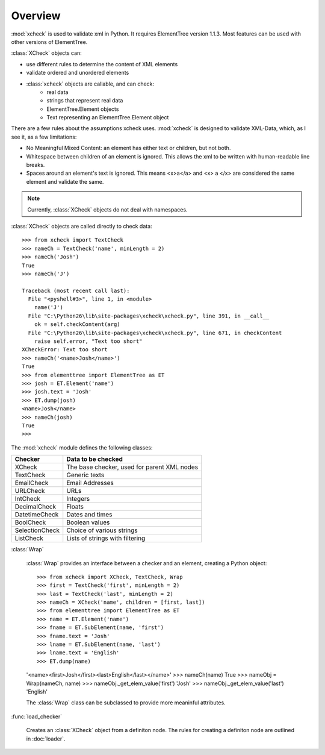 Overview
========

:mod:`xcheck` is used to validate xml in Python. It requires ElementTree
version 1.1.3. Most features can be used with other versions of ElementTree.

:class:`XCheck` objects can:

* use different rules to determine the content of XML elements
* validate ordered and unordered elements
* :class:`xcheck` objects are callable, and can check:
        * real data
        * strings that represent real data
        * ElementTree.Element objects
        * Text representing an ElementTree.Element object

There are a few rules about the assumptions xcheck uses. :mod:`xcheck` is designed
to validate XML-Data, which, as I see it, as a few limitations:

* No Meaningful Mixed Content: an element has either text or children, but not both.
* Whitespace between children of an element is ignored. This allows the xml to be written with human-readable line breaks.
* Spaces around an element's text is ignored. This means <x>a</a> and <x> a </x> are considered the same element and validate the same.


.. note ::
    Currently, :class:`XCheck` objects do not deal with namespaces.

:class:`XCheck` objects are called directly to check data::

    >>> from xcheck import TextCheck
    >>> nameCh = TextCheck('name', minLength = 2)
    >>> nameCh('Josh')
    True
    >>> nameCh('J')

    Traceback (most recent call last):
      File "<pyshell#3>", line 1, in <module>
        name('J')
      File "C:\Python26\lib\site-packages\xcheck\xcheck.py", line 391, in __call__
        ok = self.checkContent(arg)
      File "C:\Python26\lib\site-packages\xcheck\xcheck.py", line 671, in checkContent
        raise self.error, "Text too short"
    XCheckError: Text too short
    >>> nameCh('<name>Josh</name>')
    True
    >>> from elementtree import ElementTree as ET
    >>> josh = ET.Element('name')
    >>> josh.text = 'Josh'
    >>> ET.dump(josh)
    <name>Josh</name>
    >>> nameCh(josh)
    True
    >>>

The :mod:`xcheck` module defines the following classes:

=============== ===========================================
Checker 	Data to be checked
=============== ===========================================
XCheck		The base checker, used for parent XML nodes
TextCheck	Generic texts
EmailCheck	Email Addresses
URLCheck	URLs
IntCheck	Integers
DecimalCheck	Floats
DatetimeCheck	Dates and times
BoolCheck	Boolean values
SelectionCheck	Choice of various strings
ListCheck	Lists of strings with filtering
=============== ===========================================


:class:`Wrap`

    :class:`Wrap` provides an interface between a checker and an element,
    creating a Python object::

    >>> from xcheck import XCheck, TextCheck, Wrap
    >>> first = TextCheck('first', minLength = 2)
    >>> last = TextCheck('last', minLength = 2)
    >>> nameCh = XCheck('name', children = [first, last])
    >>> from elementtree import ElementTree as ET
    >>> name = ET.Element('name')
    >>> fname = ET.SubElement(name, 'first')
    >>> fname.text = 'Josh'
    >>> lname = ET.SubElement(name, 'last')
    >>> lname.text = 'English'
    >>> ET.dump(name)
    '<name><first>Josh</first><last>English</last></name>'
    >>> nameCh(name)
    True
    >>> nameObj = Wrap(nameCh, name)
    >>> nameObj._get_elem_value('first')
    'Josh'
    >>> nameObj._get_elem_value('last')
    'English'


    The :class:`Wrap` class can be subclassed to provide more meaninful
    attributes.

:func:`load_checker`

    Creates an :class:`XCheck` object from a definiton node. The rules for
    creating a definiton node are outlined in :doc:`loader`.